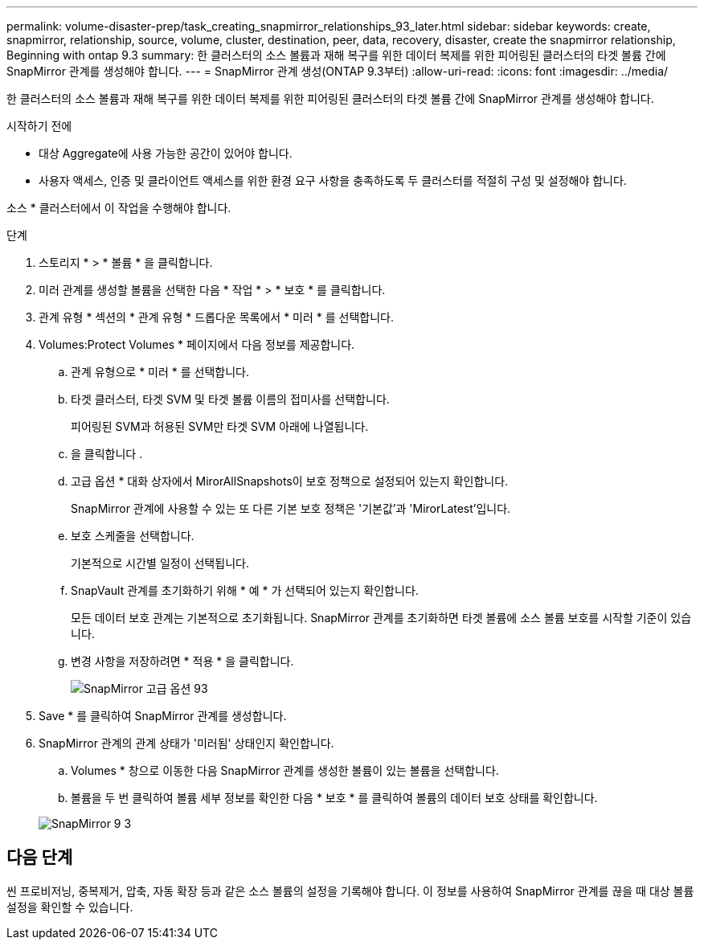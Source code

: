 ---
permalink: volume-disaster-prep/task_creating_snapmirror_relationships_93_later.html 
sidebar: sidebar 
keywords: create, snapmirror, relationship, source, volume, cluster, destination, peer, data, recovery, disaster, create the snapmirror relationship, Beginning with ontap 9.3 
summary: 한 클러스터의 소스 볼륨과 재해 복구를 위한 데이터 복제를 위한 피어링된 클러스터의 타겟 볼륨 간에 SnapMirror 관계를 생성해야 합니다. 
---
= SnapMirror 관계 생성(ONTAP 9.3부터)
:allow-uri-read: 
:icons: font
:imagesdir: ../media/


[role="lead"]
한 클러스터의 소스 볼륨과 재해 복구를 위한 데이터 복제를 위한 피어링된 클러스터의 타겟 볼륨 간에 SnapMirror 관계를 생성해야 합니다.

.시작하기 전에
* 대상 Aggregate에 사용 가능한 공간이 있어야 합니다.
* 사용자 액세스, 인증 및 클라이언트 액세스를 위한 환경 요구 사항을 충족하도록 두 클러스터를 적절히 구성 및 설정해야 합니다.


소스 * 클러스터에서 이 작업을 수행해야 합니다.

.단계
. 스토리지 * > * 볼륨 * 을 클릭합니다.
. 미러 관계를 생성할 볼륨을 선택한 다음 * 작업 * > * 보호 * 를 클릭합니다.
. 관계 유형 * 섹션의 * 관계 유형 * 드롭다운 목록에서 * 미러 * 를 선택합니다.
. Volumes:Protect Volumes * 페이지에서 다음 정보를 제공합니다.
+
.. 관계 유형으로 * 미러 * 를 선택합니다.
.. 타겟 클러스터, 타겟 SVM 및 타겟 볼륨 이름의 접미사를 선택합니다.
+
피어링된 SVM과 허용된 SVM만 타겟 SVM 아래에 나열됩니다.

.. 을 클릭합니다 image:../media/advanced_options_icon_disaster.gif[""].
.. 고급 옵션 * 대화 상자에서 MirorAllSnapshots이 보호 정책으로 설정되어 있는지 확인합니다.
+
SnapMirror 관계에 사용할 수 있는 또 다른 기본 보호 정책은 '기본값'과 'MirorLatest'입니다.

.. 보호 스케줄을 선택합니다.
+
기본적으로 시간별 일정이 선택됩니다.

.. SnapVault 관계를 초기화하기 위해 * 예 * 가 선택되어 있는지 확인합니다.
+
모든 데이터 보호 관계는 기본적으로 초기화됩니다. SnapMirror 관계를 초기화하면 타겟 볼륨에 소스 볼륨 보호를 시작할 기준이 있습니다.

.. 변경 사항을 저장하려면 * 적용 * 을 클릭합니다.
+
image::../media/snapmirror_advanced_options_93.gif[SnapMirror 고급 옵션 93]



. Save * 를 클릭하여 SnapMirror 관계를 생성합니다.
. SnapMirror 관계의 관계 상태가 '미러됨' 상태인지 확인합니다.
+
.. Volumes * 창으로 이동한 다음 SnapMirror 관계를 생성한 볼륨이 있는 볼륨을 선택합니다.
.. 볼륨을 두 번 클릭하여 볼륨 세부 정보를 확인한 다음 * 보호 * 를 클릭하여 볼륨의 데이터 보호 상태를 확인합니다.


+
image::../media/snapmirror_9_3.gif[SnapMirror 9 3]





== 다음 단계

씬 프로비저닝, 중복제거, 압축, 자동 확장 등과 같은 소스 볼륨의 설정을 기록해야 합니다. 이 정보를 사용하여 SnapMirror 관계를 끊을 때 대상 볼륨 설정을 확인할 수 있습니다.

